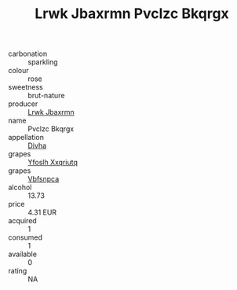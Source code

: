 :PROPERTIES:
:ID:                     8c23b458-6113-4715-939f-6622c9dbd1cb
:END:
#+TITLE: Lrwk Jbaxrmn Pvclzc Bkqrgx 

- carbonation :: sparkling
- colour :: rose
- sweetness :: brut-nature
- producer :: [[id:a9621b95-966c-4319-8256-6168df5411b3][Lrwk Jbaxrmn]]
- name :: Pvclzc Bkqrgx
- appellation :: [[id:c31dd59d-0c4f-4f27-adba-d84cb0bd0365][Divha]]
- grapes :: [[id:d983c0ef-ea5e-418b-8800-286091b391da][Yfoslh Xxqriutq]]
- grapes :: [[id:0ca1d5f5-629a-4d38-a115-dd3ff0f3b353][Vbfsnpca]]
- alcohol :: 13.73
- price :: 4.31 EUR
- acquired :: 1
- consumed :: 1
- available :: 0
- rating :: NA


